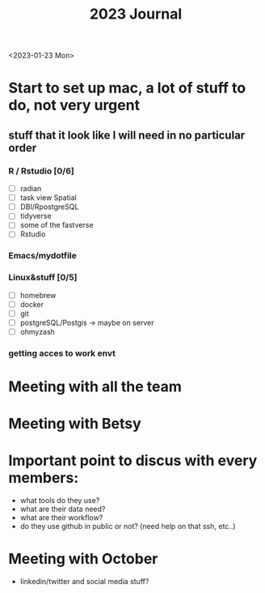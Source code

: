 #+TITLE: 2023 Journal

<2023-01-23 Mon>

* Start to set up mac, a lot of stuff to do, not very urgent
** stuff that it look like I will need in no particular order
*** R / Rstudio [0/6]
- [ ] radian
- [ ] task view Spatial
- [ ] DBI/RpostgreSQL
- [ ] tidyverse
- [ ] some of the fastverse
- [ ] Rstudio
*** Emacs/mydotfile
*** Linux&stuff [0/5]
- [ ] homebrew
- [ ] docker
- [ ] git
- [ ] postgreSQL/Postgis -> maybe on server
- [ ] ohmyzash

*** getting acces to work envt

* Meeting with all the team

* Meeting with Betsy

* Important point to discus with every members:
- what tools do they use?
- what are their data need?
- what are their workflow?
- do they use github in public or not? (need help on that ssh, etc..)

* Meeting with October
	- linkedin/twitter and social media stuff?
